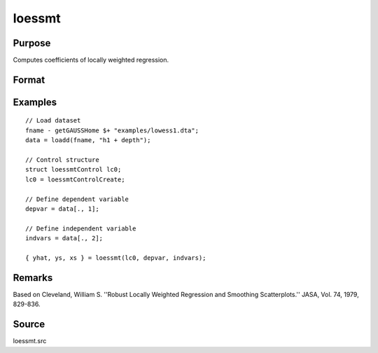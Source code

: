
loessmt
==============================================

Purpose
----------------

Computes coefficients of locally weighted regression.

Format
----------------
.. function:: { yhat, ys, xs } = loessmt(lc0, depvar, indvars)

    :param lc0: An instance of a :class:`loessmtControl` structure containing the following members:

        .. csv-table::
            :widths: auto

            "*lc0.Span*", "scalar, degree of smoothing. Must be greater than 2/N. Default = .67777."
            "*lc0.NumEval*", "scalar, number of points in *ys* and *xs*. Default = 50."
            "*lc0.Degree*", "scalar, if 2, quadratic fit, otherwise linear. Default = 1."
            "*lc0.WgtType*", "scalar, type of weights. If 1, robust, symmetric weights, otherwise Gaussian. Default = 1."
            "*lc0.output*", "scalar, if 1, iteration information and results are printed, otherwise nothing is printed."

    :type lc0: struct

    :param depvar: dependent variable.
    :type depvar: Nx1 vector

    :param indvars: independent variables.
    :type indvars: NxK matrix

    :return yhat: predicted *depvar* given *indvars*.

    :rtype yhat: Nx1 vector

    :return ys: ordinate values given abscissae values in *xs*.

    :rtype ys: lc0.numEval x 1 vector

    :return xs: equally spaced abscissae values.

    :rtype xs: lc0.numEval x 1 vector

Examples
-----------

::

      // Load dataset
      fname - getGAUSSHome $+ "examples/lowess1.dta";
      data = loadd(fname, "h1 + depth");

      // Control structure
      struct loessmtControl lc0;
      lc0 = loessmtControlCreate;

      // Define dependent variable
      depvar = data[., 1];

      // Define independent variable
      indvars = data[., 2];

      { yhat, ys, xs } = loessmt(lc0, depvar, indvars);

Remarks
-------

Based on Cleveland, William S. ''Robust Locally Weighted Regression and
Smoothing Scatterplots.'' JASA, Vol. 74, 1979, 829-836.

Source
------

loessmt.src

.. seealso:: Functions :func:`loessmtControlCreate`
